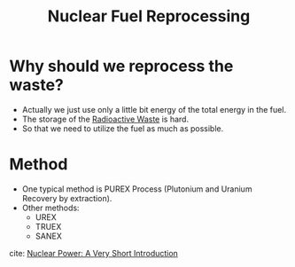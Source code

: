 :PROPERTIES:
:ID:       c7567687-1625-4682-804f-497b3c1d6aea
:END:
#+title: Nuclear Fuel Reprocessing
* Why should we reprocess the waste?
- Actually we just use only a little bit energy of the total energy in the fuel.
- The storage of the [[id:16df8af2-39a6-4b07-934b-0598b0ec0a9f][Radioactive Waste]] is hard.
- So that we need to utilize the fuel as much as possible.
* Method
- One typical method is PUREX Process (Plutonium and Uranium Recovery by extraction).
- Other methods:
  - UREX
  - TRUEX
  - SANEX

cite: [[id:e91e6193-e2f2-4723-b51d-86b28a485a47][Nuclear Power: A Very Short Introduction]]
    
